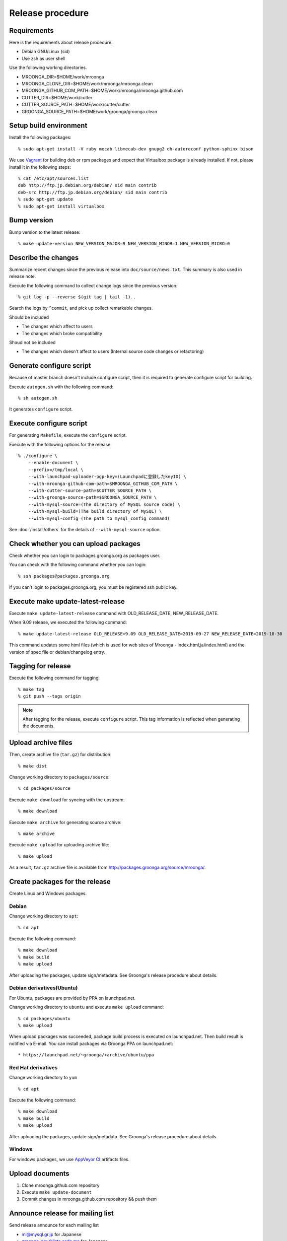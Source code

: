 .. highlightlang:: none

Release procedure
=================

Requirements
------------

Here is the requirements about release procedure.

* Debian GNU/Linux (sid)
* Use zsh as user shell

Use the following working directories.

* MROONGA_DIR=$HOME/work/mroonga
* MROONGA_CLONE_DIR=$HOME/work/mroonga/mroonga.clean
* MROONGA_GITHUB_COM_PATH=$HOME/work/mroonga/mroonga.github.com
* CUTTER_DIR=$HOME/work/cutter
* CUTTER_SOURCE_PATH=$HOME/work/cutter/cutter
* GROONGA_SOURCE_PATH=$HOME/work/groonga/groonga.clean


Setup build environment
-----------------------

Install the following packages::

    % sudo apt-get install -V ruby mecab libmecab-dev gnupg2 dh-autoreconf python-sphinx bison

We use `Vagrant <https://www.vagrantup.com/>`_ for building deb or rpm packages and expect that Virtualbox package is already installed. If not, please install it in the following steps::

    % cat /etc/apt/sources.list
    deb http://ftp.jp.debian.org/debian/ sid main contrib
    deb-src http://ftp.jp.debian.org/debian/ sid main contrib
    % sudo apt-get update
    % sudo apt-get install virtualbox

Bump version
------------

Bump version to the latest release::

    % make update-version NEW_VERSION_MAJOR=9 NEW_VERSION_MINOR=1 NEW_VERSION_MICRO=0

Describe the changes
--------------------

Summarize recent changes since the previous release into ``doc/source/news.txt``.
This summary is also used in release note.

Execute the following command to collect change logs since the previous version::

   % git log -p --reverse $(git tag | tail -1)..

Search the logs by ``^commit``, and pick up collect remarkable changes.

Should be included

* The changes which affect to users
* The changes which broke compatibility

Shoud not be included

* The changes which doesn't affect to users (Internal source code changes or refactoring)


Generate configure script
-------------------------

Because of master branch doesn't include configure script, then it is required to generate configure script for building.

Execute ``autogen.sh`` with the following command::

    % sh autogen.sh

It generates ``configure`` script.

Execute configure script
------------------------

For generating ``Makefile``, execute the ``configure`` script.

Execute with the following options for the release::

    % ./configure \
        --enable-document \
        --prefix=/tmp/local \
        --with-launchpad-uploader-pgp-key=(Launchpadに登録したkeyID) \
        --with-mroonga-github-com-path=$MROONGA_GITHUB_COM_PATH \
        --with-cutter-source-path=$CUTTER_SOURCE_PATH \
        --with-groonga-source-path=$GROONGA_SOURCE_PATH \
        --with-mysql-source=(The directory of MySQL source code) \
        --with-mysql-build=(The build directory of MySQL) \
        --with-mysql-config=(The path to mysql_config command)

See :doc:`/install/others`  for the details of ``--with-mysql-source`` option.

Check whether you can upload packages
-------------------------------------

Check whether you can login to packages.groonga.org as packages user.

You can check with the following command whether you can login::

    % ssh packages@packages.groonga.org

If you can't login to packages.groonga.org, you must be registered ssh public key.

Execute make update-latest-release
----------------------------------

Execute ``make update-latest-release`` command with OLD_RELEASE_DATE, NEW_RELEASE_DATE.

When 9.09 release, we executed the following command::

    % make update-latest-release OLD_RELEASE=9.09 OLD_RELEASE_DATE=2019-09-27 NEW_RELEASE_DATE=2019-10-30

This command updates some html files (which is used for web sites of Mroonga - index.html,ja/index.html) and the version of spec file or debian/changelog entry.

Tagging for release
-------------------

Execute the following command for tagging::

    % make tag
    % git push --tags origin

.. note::
   After tagging for the release, execute ``configure`` script. This tag information is reflected when generating the documents.

Upload archive files
--------------------

Then, create archive file (``tar.gz``) for distribution::

    % make dist

Change working directory to ``packages/source``::

    % cd packages/source

Execute ``make download`` for syncing with the upstream::

    % make download

Execute ``make archive`` for generating source archive::

    % make archive

Execute ``make upload`` for uploading archive file::

    % make upload

As a result, ``tar.gz`` archive file is available from http://packages.groonga.org/source/mroonga/.


Create packages for the release
-------------------------------

Create Linux and Windows packages.

Debian
^^^^^^

Change working directory to ``apt``::

    % cd apt

Execute the following command::

    % make download
    % make build
    % make upload

After uploading the packages, update sign/metadata. See Groonga's release procedure about details.

Debian derivatives(Ubuntu)
^^^^^^^^^^^^^^^^^^^^^^^^^^

For Ubuntu, packages are provided by PPA on launchpad.net.

Change working directory to ``ubuntu`` and execute ``make upload`` command::

    % cd packages/ubuntu
    % make upload

When upload packages was succeeded, package build process is executed on launchpad.net. Then build result is notified via E-mail.
You can install packages via Groonga PPA on launchpad.net::

* https://launchpad.net/~groonga/+archive/ubuntu/ppa

Red Hat derivatives
^^^^^^^^^^^^^^^^^^^

Change working directory to ``yum`` ::

    % cd apt

Execute the following command::

    % make download
    % make build
    % make upload

After uploading the packages, update sign/metadata. See Groonga's release procedure about details.

Windows
^^^^^^^

For windows packages, we use `AppVeyor CI <https://ci.appveyor.com/project/groonga/mroonga>`_ artifacts files.

Upload documents
----------------

1. Clone mroonga.github.com repository
2. Execute ``make update-document``
3. Commit changes in mroonga.github.com repository && push them

Announce release for mailing list
---------------------------------

Send release announce for each mailing list

* ml@mysql.gr.jp for Japanese
* groonga-dev@lists.osdn.me for Japanese
* groonga-talk@lists.sourceforge.net for English

Announce release for twitter
----------------------------

Click Tweet link in Mrooga blog entry. You can share tweet about latest release.
If you use tweet link, title of release announce and URL is embedded into your tweet.

Execute sharing tweet in Japanese and English version of blog entry.
Note that this tweet should be done when logged in by ``groonga`` account.
